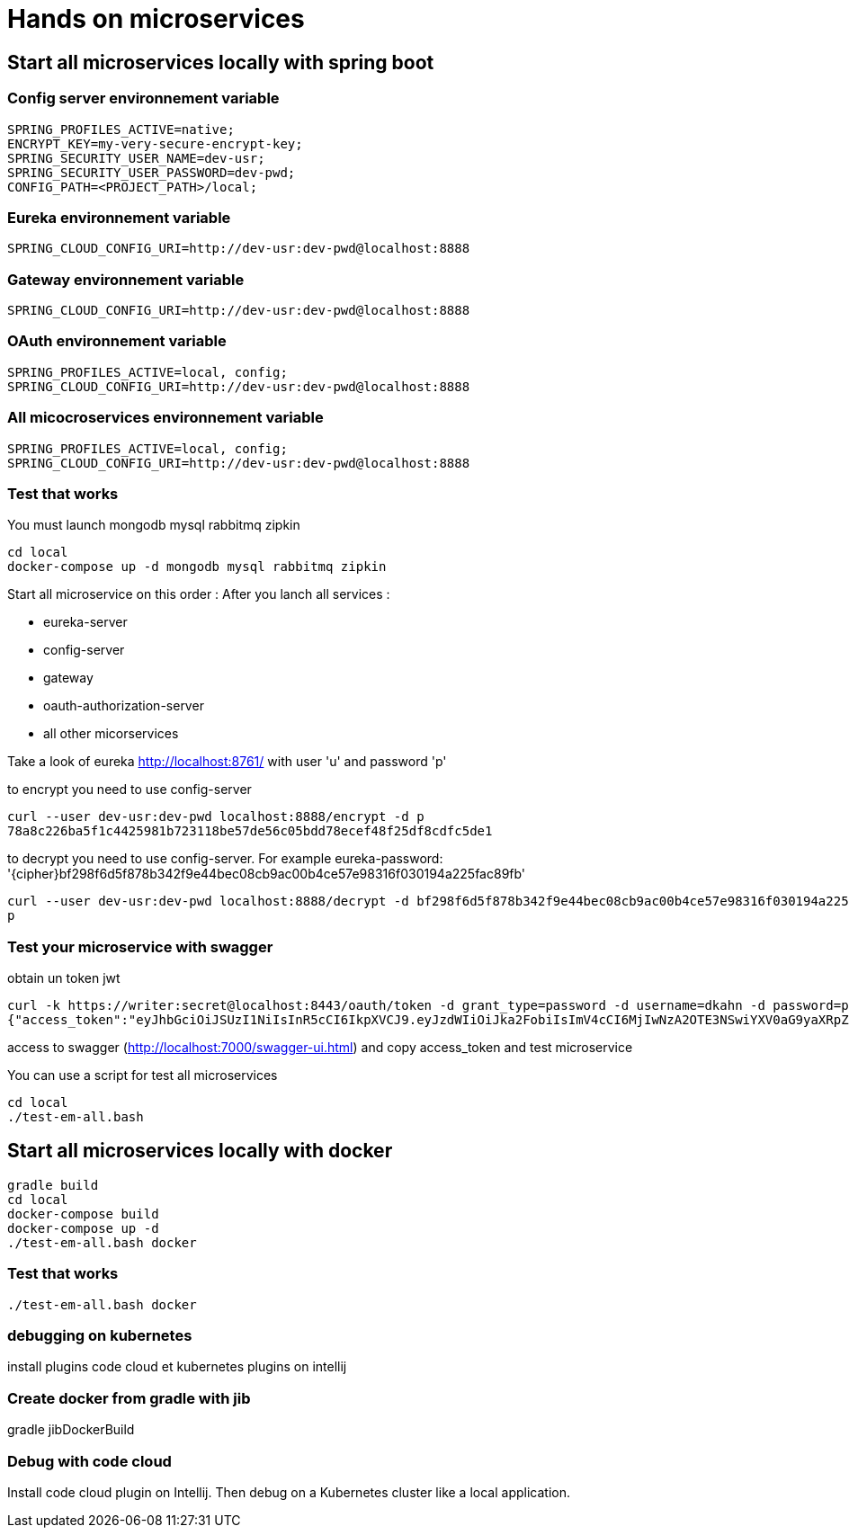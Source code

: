 = Hands on microservices

== Start all microservices locally with spring boot

=== Config server environnement variable

[source,]
----
SPRING_PROFILES_ACTIVE=native;
ENCRYPT_KEY=my-very-secure-encrypt-key;
SPRING_SECURITY_USER_NAME=dev-usr;
SPRING_SECURITY_USER_PASSWORD=dev-pwd;
CONFIG_PATH=<PROJECT_PATH>/local;
----

=== Eureka environnement variable

[source,]
----
SPRING_CLOUD_CONFIG_URI=http://dev-usr:dev-pwd@localhost:8888
----

=== Gateway environnement variable

[source,]
----
SPRING_CLOUD_CONFIG_URI=http://dev-usr:dev-pwd@localhost:8888
----

=== OAuth environnement variable

[source,]
----
SPRING_PROFILES_ACTIVE=local, config;
SPRING_CLOUD_CONFIG_URI=http://dev-usr:dev-pwd@localhost:8888
----

=== All micocroservices environnement variable

[source,]
----
SPRING_PROFILES_ACTIVE=local, config;
SPRING_CLOUD_CONFIG_URI=http://dev-usr:dev-pwd@localhost:8888
----

=== Test that works

You must launch mongodb mysql rabbitmq zipkin

[source,]
----
cd local
docker-compose up -d mongodb mysql rabbitmq zipkin
----

Start all microservice on this order :
After you lanch all services :

- eureka-server
- config-server
- gateway
- oauth-authorization-server
- all other micorservices

Take a look of eureka http://localhost:8761/ with user 'u' and password 'p'

to encrypt you need to use config-server

[source,]
----
curl --user dev-usr:dev-pwd localhost:8888/encrypt -d p
78a8c226ba5f1c4425981b723118be57de56c05bdd78ecef48f25df8cdfc5de1
----

to decrypt you need to use config-server.
For example eureka-password: '{cipher}bf298f6d5f878b342f9e44bec08cb9ac00b4ce57e98316f030194a225fac89fb'

[source,]
----
curl --user dev-usr:dev-pwd localhost:8888/decrypt -d bf298f6d5f878b342f9e44bec08cb9ac00b4ce57e98316f030194a225fac89fb
p
----

=== Test your microservice with swagger

obtain un token jwt

[source,]
----
curl -k https://writer:secret@localhost:8443/oauth/token -d grant_type=password -d username=dkahn -d password=password
{"access_token":"eyJhbGciOiJSUzI1NiIsInR5cCI6IkpXVCJ9.eyJzdWIiOiJka2FobiIsImV4cCI6MjIwNzA2OTE3NSwiYXV0aG9yaXRpZXMiOlsiUk9MRV9VU0VSIl0sImp0aSI6IjNiNGNhMGViLTJhM2ItNDA3Ny1hMmMzLWI3ZDUzMTRkNTY0OCIsImNsaWVudF9pZCI6IndyaXRlciIsInNjb3BlIjpbInByb2R1Y3Q6cmVhZCIsInByb2R1Y3Q6d3JpdGUiXX0.K93IgO7kD6V-GqtXyF6S-jhxh2HHjzSV_z0rlYiZ4BiH4CfVY7FqswRJDzQIGsifCSe8HKheMhLbvrlMYV1yBv9_Jkn-7XDMYuHwNcDtQIcItabcQlb0o9ft4QsJp4qq3ASAbnuB3ZLIA0HiTmkGdmf9H0X8qcFXEfCrdIO-d-ppdiYTi3ppMD-ZUikTve_vmmdzVVqXbbWeZY_B1G-WcRyIVSE8U2pXijD1CUbEm6XOmr1WB9XtWNsHHae_pL93gYbv3Tobq-R45KqKEyi0rFyRM_x6Feu8_hKtMsVUZNBwHd4vPSDYYTvHY_M0gb_oUrjhzTKI5ghusLiW1S9A-g","token_type":"bearer","expires_in":599999999,"scope":"product:read product:write","jti":"3b4ca0eb-2a3b-4077-a2c3-b7d5314d5648"}%
----

access to swagger (http://localhost:7000/swagger-ui.html) and copy access_token and test microservice

You can use a script for test all microservices

[source,]
----
cd local
./test-em-all.bash
----

== Start all microservices locally with docker

[source,]
----
gradle build
cd local
docker-compose build
docker-compose up -d
./test-em-all.bash docker
----

=== Test that works

[source,]
----
./test-em-all.bash docker
----

=== debugging on kubernetes

install plugins code cloud et kubernetes plugins on intellij

=== Create docker from gradle with jib

gradle jibDockerBuild

=== Debug with code cloud

Install code cloud plugin on Intellij.
Then debug on a Kubernetes cluster like a local application.
